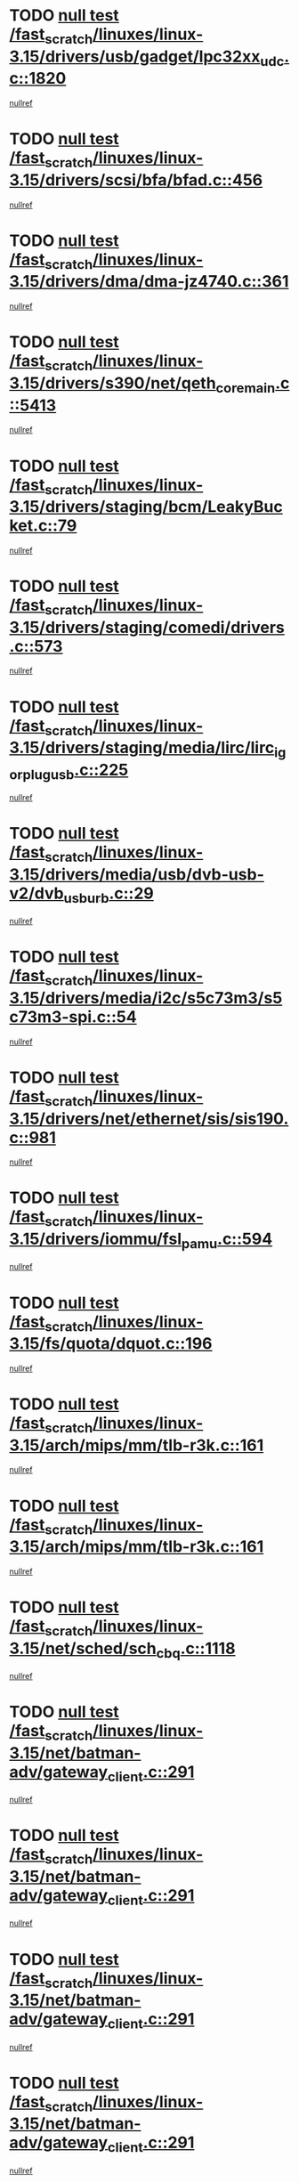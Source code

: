 * TODO [[view:/fast_scratch/linuxes/linux-3.15/drivers/usb/gadget/lpc32xx_udc.c::face=ovl-face1::linb=1820::colb=7::cole=10][null test /fast_scratch/linuxes/linux-3.15/drivers/usb/gadget/lpc32xx_udc.c::1820]]
[[view:/fast_scratch/linuxes/linux-3.15/drivers/usb/gadget/lpc32xx_udc.c::face=ovl-face2::linb=1822::colb=15::cole=18][nullref]]
* TODO [[view:/fast_scratch/linuxes/linux-3.15/drivers/scsi/bfa/bfad.c::face=ovl-face1::linb=456::colb=12::cole=18][null test /fast_scratch/linuxes/linux-3.15/drivers/scsi/bfa/bfad.c::456]]
[[view:/fast_scratch/linuxes/linux-3.15/drivers/scsi/bfa/bfad.c::face=ovl-face2::linb=460::colb=22::cole=30][nullref]]
* TODO [[view:/fast_scratch/linuxes/linux-3.15/drivers/dma/dma-jz4740.c::face=ovl-face1::linb=361::colb=6::cole=16][null test /fast_scratch/linuxes/linux-3.15/drivers/dma/dma-jz4740.c::361]]
[[view:/fast_scratch/linuxes/linux-3.15/drivers/dma/dma-jz4740.c::face=ovl-face2::linb=364::colb=36::cole=43][nullref]]
* TODO [[view:/fast_scratch/linuxes/linux-3.15/drivers/s390/net/qeth_core_main.c::face=ovl-face1::linb=5413::colb=6::cole=22][null test /fast_scratch/linuxes/linux-3.15/drivers/s390/net/qeth_core_main.c::5413]]
[[view:/fast_scratch/linuxes/linux-3.15/drivers/s390/net/qeth_core_main.c::face=ovl-face2::linb=5421::colb=25::cole=30][nullref]]
* TODO [[view:/fast_scratch/linuxes/linux-3.15/drivers/staging/bcm/LeakyBucket.c::face=ovl-face1::linb=79::colb=13::cole=20][null test /fast_scratch/linuxes/linux-3.15/drivers/staging/bcm/LeakyBucket.c::79]]
[[view:/fast_scratch/linuxes/linux-3.15/drivers/staging/bcm/LeakyBucket.c::face=ovl-face2::linb=81::colb=149::cole=157][nullref]]
* TODO [[view:/fast_scratch/linuxes/linux-3.15/drivers/staging/comedi/drivers.c::face=ovl-face1::linb=573::colb=5::cole=9][null test /fast_scratch/linuxes/linux-3.15/drivers/staging/comedi/drivers.c::573]]
[[view:/fast_scratch/linuxes/linux-3.15/drivers/staging/comedi/drivers.c::face=ovl-face2::linb=576::colb=49::cole=53][nullref]]
* TODO [[view:/fast_scratch/linuxes/linux-3.15/drivers/staging/media/lirc/lirc_igorplugusb.c::face=ovl-face1::linb=225::colb=6::cole=8][null test /fast_scratch/linuxes/linux-3.15/drivers/staging/media/lirc/lirc_igorplugusb.c::225]]
[[view:/fast_scratch/linuxes/linux-3.15/drivers/staging/media/lirc/lirc_igorplugusb.c::face=ovl-face2::linb=226::colb=15::cole=21][nullref]]
* TODO [[view:/fast_scratch/linuxes/linux-3.15/drivers/media/usb/dvb-usb-v2/dvb_usb_urb.c::face=ovl-face1::linb=29::colb=6::cole=7][null test /fast_scratch/linuxes/linux-3.15/drivers/media/usb/dvb-usb-v2/dvb_usb_urb.c::29]]
[[view:/fast_scratch/linuxes/linux-3.15/drivers/media/usb/dvb-usb-v2/dvb_usb_urb.c::face=ovl-face2::linb=31::colb=14::cole=18][nullref]]
* TODO [[view:/fast_scratch/linuxes/linux-3.15/drivers/media/i2c/s5c73m3/s5c73m3-spi.c::face=ovl-face1::linb=54::colb=5::cole=12][null test /fast_scratch/linuxes/linux-3.15/drivers/media/i2c/s5c73m3/s5c73m3-spi.c::54]]
[[view:/fast_scratch/linuxes/linux-3.15/drivers/media/i2c/s5c73m3/s5c73m3-spi.c::face=ovl-face2::linb=55::colb=20::cole=23][nullref]]
* TODO [[view:/fast_scratch/linuxes/linux-3.15/drivers/net/ethernet/sis/sis190.c::face=ovl-face1::linb=981::colb=7::cole=8][null test /fast_scratch/linuxes/linux-3.15/drivers/net/ethernet/sis/sis190.c::981]]
[[view:/fast_scratch/linuxes/linux-3.15/drivers/net/ethernet/sis/sis190.c::face=ovl-face2::linb=984::colb=22::cole=25][nullref]]
* TODO [[view:/fast_scratch/linuxes/linux-3.15/drivers/iommu/fsl_pamu.c::face=ovl-face1::linb=594::colb=7::cole=11][null test /fast_scratch/linuxes/linux-3.15/drivers/iommu/fsl_pamu.c::594]]
[[view:/fast_scratch/linuxes/linux-3.15/drivers/iommu/fsl_pamu.c::face=ovl-face2::linb=596::colb=10::cole=19][nullref]]
* TODO [[view:/fast_scratch/linuxes/linux-3.15/fs/quota/dquot.c::face=ovl-face1::linb=196::colb=6::cole=11][null test /fast_scratch/linuxes/linux-3.15/fs/quota/dquot.c::196]]
[[view:/fast_scratch/linuxes/linux-3.15/fs/quota/dquot.c::face=ovl-face2::linb=210::colb=22::cole=29][nullref]]
* TODO [[view:/fast_scratch/linuxes/linux-3.15/arch/mips/mm/tlb-r3k.c::face=ovl-face1::linb=161::colb=6::cole=9][null test /fast_scratch/linuxes/linux-3.15/arch/mips/mm/tlb-r3k.c::161]]
[[view:/fast_scratch/linuxes/linux-3.15/arch/mips/mm/tlb-r3k.c::face=ovl-face2::linb=166::colb=57::cole=62][nullref]]
* TODO [[view:/fast_scratch/linuxes/linux-3.15/arch/mips/mm/tlb-r3k.c::face=ovl-face1::linb=161::colb=6::cole=9][null test /fast_scratch/linuxes/linux-3.15/arch/mips/mm/tlb-r3k.c::161]]
[[view:/fast_scratch/linuxes/linux-3.15/arch/mips/mm/tlb-r3k.c::face=ovl-face2::linb=168::colb=33::cole=38][nullref]]
* TODO [[view:/fast_scratch/linuxes/linux-3.15/net/sched/sch_cbq.c::face=ovl-face1::linb=1118::colb=5::cole=10][null test /fast_scratch/linuxes/linux-3.15/net/sched/sch_cbq.c::1118]]
[[view:/fast_scratch/linuxes/linux-3.15/net/sched/sch_cbq.c::face=ovl-face2::linb=1119::colb=50::cole=57][nullref]]
* TODO [[view:/fast_scratch/linuxes/linux-3.15/net/batman-adv/gateway_client.c::face=ovl-face1::linb=291::colb=27::cole=34][null test /fast_scratch/linuxes/linux-3.15/net/batman-adv/gateway_client.c::291]]
[[view:/fast_scratch/linuxes/linux-3.15/net/batman-adv/gateway_client.c::face=ovl-face2::linb=305::colb=15::cole=24][nullref]]
* TODO [[view:/fast_scratch/linuxes/linux-3.15/net/batman-adv/gateway_client.c::face=ovl-face1::linb=291::colb=27::cole=34][null test /fast_scratch/linuxes/linux-3.15/net/batman-adv/gateway_client.c::291]]
[[view:/fast_scratch/linuxes/linux-3.15/net/batman-adv/gateway_client.c::face=ovl-face2::linb=306::colb=15::cole=29][nullref]]
* TODO [[view:/fast_scratch/linuxes/linux-3.15/net/batman-adv/gateway_client.c::face=ovl-face1::linb=291::colb=27::cole=34][null test /fast_scratch/linuxes/linux-3.15/net/batman-adv/gateway_client.c::291]]
[[view:/fast_scratch/linuxes/linux-3.15/net/batman-adv/gateway_client.c::face=ovl-face2::linb=307::colb=15::cole=29][nullref]]
* TODO [[view:/fast_scratch/linuxes/linux-3.15/net/batman-adv/gateway_client.c::face=ovl-face1::linb=291::colb=27::cole=34][null test /fast_scratch/linuxes/linux-3.15/net/batman-adv/gateway_client.c::291]]
[[view:/fast_scratch/linuxes/linux-3.15/net/batman-adv/gateway_client.c::face=ovl-face2::linb=308::colb=15::cole=27][nullref]]
* TODO [[view:/fast_scratch/linuxes/linux-3.15/net/batman-adv/gateway_client.c::face=ovl-face1::linb=291::colb=27::cole=34][null test /fast_scratch/linuxes/linux-3.15/net/batman-adv/gateway_client.c::291]]
[[view:/fast_scratch/linuxes/linux-3.15/net/batman-adv/gateway_client.c::face=ovl-face2::linb=309::colb=15::cole=27][nullref]]
* TODO [[view:/fast_scratch/linuxes/linux-3.15/net/ipv4/devinet.c::face=ovl-face1::linb=974::colb=7::cole=10][null test /fast_scratch/linuxes/linux-3.15/net/ipv4/devinet.c::974]]
[[view:/fast_scratch/linuxes/linux-3.15/net/ipv4/devinet.c::face=ovl-face2::linb=976::colb=21::cole=29][nullref]]
* TODO [[view:/fast_scratch/linuxes/linux-3.15/net/ipv4/igmp.c::face=ovl-face1::linb=543::colb=6::cole=9][null test /fast_scratch/linuxes/linux-3.15/net/ipv4/igmp.c::543]]
[[view:/fast_scratch/linuxes/linux-3.15/net/ipv4/igmp.c::face=ovl-face2::linb=546::colb=12::cole=21][nullref]]
* TODO [[view:/fast_scratch/linuxes/linux-3.15/net/ipv6/addrconf.c::face=ovl-face1::linb=2268::colb=6::cole=9][null test /fast_scratch/linuxes/linux-3.15/net/ipv6/addrconf.c::2268]]
[[view:/fast_scratch/linuxes/linux-3.15/net/ipv6/addrconf.c::face=ovl-face2::linb=2296::colb=22::cole=26][nullref]]
* TODO [[view:/fast_scratch/linuxes/linux-3.15/net/ipv6/mcast.c::face=ovl-face1::linb=1784::colb=6::cole=9][null test /fast_scratch/linuxes/linux-3.15/net/ipv6/mcast.c::1784]]
[[view:/fast_scratch/linuxes/linux-3.15/net/ipv6/mcast.c::face=ovl-face2::linb=1785::colb=40::cole=44][nullref]]
* TODO [[view:/fast_scratch/linuxes/linux-3.15/net/nfc/llcp_core.c::face=ovl-face1::linb=724::colb=13::cole=22][null test /fast_scratch/linuxes/linux-3.15/net/nfc/llcp_core.c::724]]
[[view:/fast_scratch/linuxes/linux-3.15/net/nfc/llcp_core.c::face=ovl-face2::linb=761::colb=31::cole=47][nullref]]
* TODO [[view:/fast_scratch/linuxes/linux-3.15/net/decnet/af_decnet.c::face=ovl-face1::linb=1252::colb=6::cole=9][null test /fast_scratch/linuxes/linux-3.15/net/decnet/af_decnet.c::1252]]
[[view:/fast_scratch/linuxes/linux-3.15/net/decnet/af_decnet.c::face=ovl-face2::linb=1256::colb=19::cole=22][nullref]]
